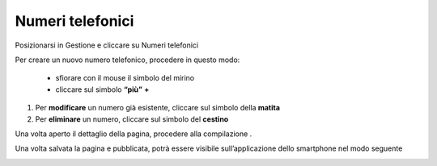 Numeri telefonici
=================

Posizionarsi in Gestione e cliccare su Numeri telefonici

Per creare un nuovo numero telefonico, procedere in questo modo:

  * sfiorare con il mouse il simbolo del mirino 

  * cliccare sul simbolo \ |STYLE115|\   \ |STYLE116|\  

#. Per \ |STYLE117|\  un numero già esistente, cliccare sul simbolo della \ |STYLE118|\  

#. Per \ |STYLE119|\  un numero, cliccare sul simbolo del \ |STYLE120|\ 

Una volta aperto il dettaglio della pagina, procedere alla compilazione .

\ |IMG27|\ 

Una volta salvata la pagina e pubblicata, potrà essere visibile sull’applicazione dello smartphone nel modo seguente

\ |IMG28|\ 

.. |STYLE115| replace:: **“più”**

.. |STYLE116| replace:: **+**

.. |STYLE117| replace:: **modificare**

.. |STYLE118| replace:: **matita**

.. |STYLE119| replace:: **eliminare**

.. |STYLE120| replace:: **cestino**


.. |IMG27| image:: immagini/Manuale_utente_sitoweb_10_5_7_26.png
   :height: 329 px
   :width: 545 px

.. |IMG28| image:: immagini/Manuale_utente_sitoweb_10_5_7_27.png
   :height: 413 px
   :width: 232 px
